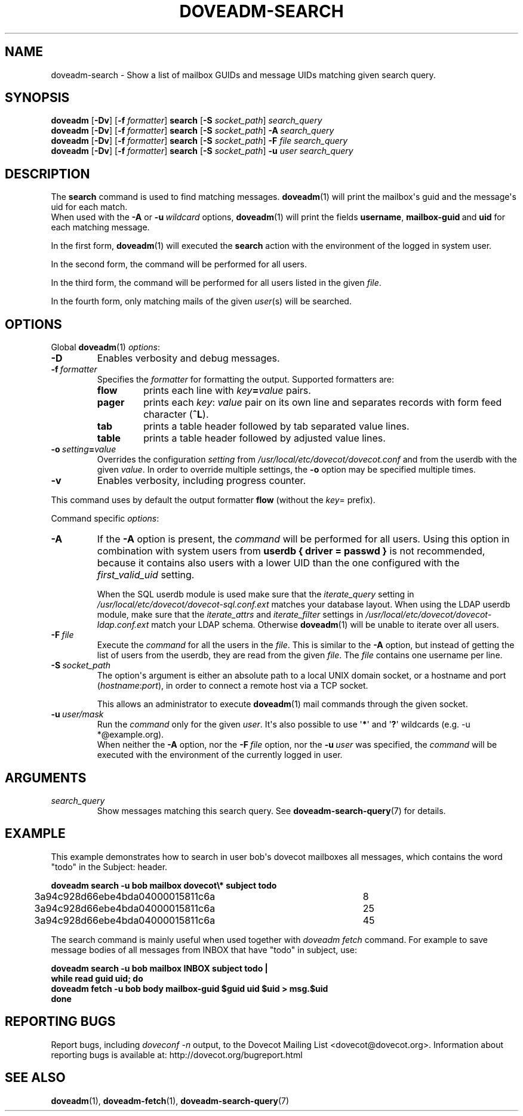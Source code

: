 .\" Copyright (c) 2010-2018 Dovecot authors, see the included COPYING file
.TH DOVEADM\-SEARCH 1 "2015-05-09" "Dovecot v2.3" "Dovecot"
.SH NAME
doveadm\-search \- Show a list of mailbox GUIDs and message UIDs matching \
given search query.
.\"------------------------------------------------------------------------
.SH SYNOPSIS
.BR doveadm " [" \-Dv "] [" \-f
.IR formatter ]
.BR search " [" \-S
.IR socket_path "] " search_query
.br
.\"-------------------------------------
.BR doveadm " [" \-Dv "] [" \-f
.IR formatter ]
.BR search " [" \-S
.IR socket_path ]
.BI \-A \ search_query
.br
.\"-------------------------------------
.BR doveadm " [" \-Dv "] [" \-f
.IR formatter ]
.BR search " [" \-S
.IR socket_path ]
.BI \-F " file search_query"
.br
.\"-------------------------------------
.BR doveadm " [" \-Dv "] [" \-f
.IR formatter ]
.BR search " [" \-S
.IR socket_path ]
.BI \-u " user search_query"
.\"------------------------------------------------------------------------
.SH DESCRIPTION
The
.B search
command is used to find matching messages.
.BR doveadm (1)
will print the mailbox\(aqs guid and the message\(aqs uid for each match.
.br
When used with the
.B \-A
or
.BI \-u \ wildcard
options,
.BR doveadm (1)
will print the fields
.BR username ,
.BR mailbox\-guid \ and
.B uid
for each matching message.
.PP
In the first form,
.BR doveadm (1)
will executed the
.B search
action with the environment of the logged in system user.
.PP
In the second form, the command will be performed for all users.
.PP
In the third form, the command will be performed for all users listed in
the given
.IR file .
.PP
In the fourth form, only matching mails of the given
.IR user (s)
will be searched.
.\"------------------------------------------------------------------------
.SH OPTIONS
Global
.BR doveadm (1)
.IR options :
.TP
.B \-D
Enables verbosity and debug messages.
.TP
.BI \-f\  formatter
Specifies the
.I formatter
for formatting the output.
Supported formatters are:
.RS
.TP
.B flow
prints each line with
.IB key = value
pairs.
.TP
.B pager
prints each
.IR key :\  value
pair on its own line and separates records with form feed character
.RB ( ^L ).
.TP
.B tab
prints a table header followed by tab separated value lines.
.TP
.B table
prints a table header followed by adjusted value lines.
.RE
.TP
.BI \-o\  setting = value
Overrides the configuration
.I setting
from
.I /usr/local/etc/dovecot/dovecot.conf
and from the userdb with the given
.IR value .
In order to override multiple settings, the
.B \-o
option may be specified multiple times.
.TP
.B \-v
Enables verbosity, including progress counter.
.\" --- command specific options --- "/.
.PP
This command uses by default the output formatter
.B flow
(without the
.IR key =
prefix).
.PP
Command specific
.IR options :
.\"-------------------------------------
.TP
.B \-A
If the
.B \-A
option is present, the
.I command
will be performed for all users.
Using this option in combination with system users from
.B userdb { driver = passwd }
is not recommended, because it contains also users with a lower UID than
the one configured with the
.I first_valid_uid
setting.
.sp
When the SQL userdb module is used make sure that the
.I iterate_query
setting in
.I /usr/local/etc/dovecot/dovecot\-sql.conf.ext
matches your database layout.
When using the LDAP userdb module, make sure that the
.IR iterate_attrs " and " iterate_filter
settings in
.I /usr/local/etc/dovecot/dovecot-ldap.conf.ext
match your LDAP schema.
Otherwise
.BR doveadm (1)
will be unable to iterate over all users.
.\"-------------------------------------
.TP
.BI \-F\  file
Execute the
.I command
for all the users in the
.IR file .
This is similar to the
.B \-A
option,
but instead of getting the list of users from the userdb,
they are read from the given
.IR file .
The
.I file
contains one username per line.
.\"-------------------------------------
.TP
.BI \-S\  socket_path
The option\(aqs argument is either an absolute path to a local UNIX domain
socket, or a hostname and port
.RI ( hostname : port ),
in order to connect a remote host via a TCP socket.
.sp
This allows an administrator to execute
.BR doveadm (1)
mail commands through the given socket.
.\"-------------------------------------
.TP
.BI \-u\  user/mask
Run the
.I command
only for the given
.IR user .
It\(aqs also possible to use
.RB \(aq * \(aq
and
.RB \(aq ? \(aq
wildcards (e.g. \-u *@example.org).
.br
When neither the
.B \-A
option, nor the
.BI \-F\  file
option, nor the
.BI \-u\  user
was specified, the
.I command
will be executed with the environment of the
currently logged in user.
.\"------------------------------------------------------------------------
.SH ARGUMENTS
.TP
.I search_query
Show messages matching this search query.
See
.BR doveadm\-search\-query (7)
for details.
.\"------------------------------------------------------------------------
.SH EXAMPLE
This example demonstrates how to search in user bob\(aqs dovecot mailboxes
all messages, which contains the word \(dqtodo\(dq in the Subject: header.
.PP
.nf
.ft B
doveadm search \-u bob mailbox dovecot\(rs* subject todo
.ft P
3a94c928d66ebe4bda04000015811c6a	8
3a94c928d66ebe4bda04000015811c6a	25
3a94c928d66ebe4bda04000015811c6a	45
.fi
.PP
The search command is mainly useful when used together with
.I doveadm\ fetch
command. For example to save message bodies of all messages from INBOX
that have "todo" in subject, use:
.PP
.nf
.ft B
doveadm search \-u bob mailbox INBOX subject todo |
while read guid uid; do
\ \ doveadm fetch \-u bob body mailbox\-guid $guid uid $uid > msg.$uid
done
.ft P
.fi
.\"------------------------------------------------------------------------
.SH REPORTING BUGS
Report bugs, including
.I doveconf \-n
output, to the Dovecot Mailing List <dovecot@dovecot.org>.
Information about reporting bugs is available at:
http://dovecot.org/bugreport.html
.\"------------------------------------------------------------------------
.SH SEE ALSO
.BR doveadm (1),
.BR doveadm\-fetch (1),
.BR doveadm\-search\-query (7)